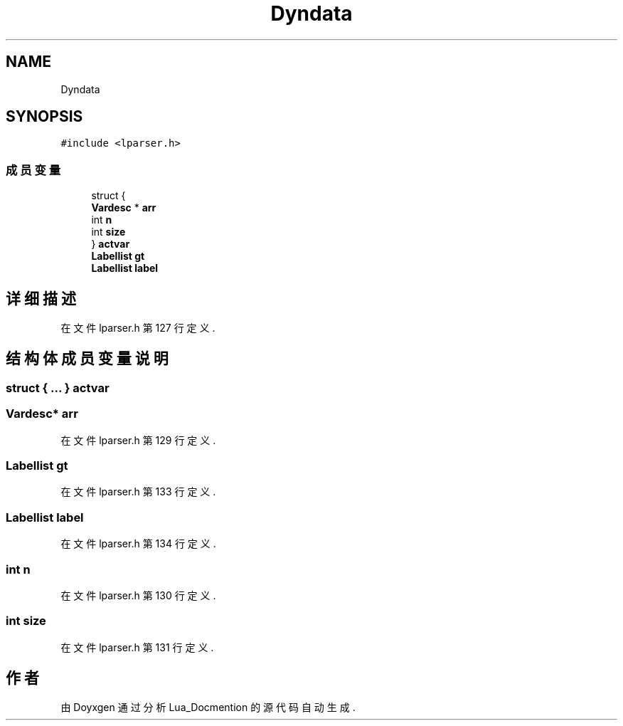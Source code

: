 .TH "Dyndata" 3 "2020年 九月 8日 星期二" "Lua_Docmention" \" -*- nroff -*-
.ad l
.nh
.SH NAME
Dyndata
.SH SYNOPSIS
.br
.PP
.PP
\fC#include <lparser\&.h>\fP
.SS "成员变量"

.in +1c
.ti -1c
.RI "struct {"
.br
.ti -1c
.RI "   \fBVardesc\fP * \fBarr\fP"
.br
.ti -1c
.RI "   int \fBn\fP"
.br
.ti -1c
.RI "   int \fBsize\fP"
.br
.ti -1c
.RI "} \fBactvar\fP"
.br
.ti -1c
.RI "\fBLabellist\fP \fBgt\fP"
.br
.ti -1c
.RI "\fBLabellist\fP \fBlabel\fP"
.br
.in -1c
.SH "详细描述"
.PP 
在文件 lparser\&.h 第 127 行定义\&.
.SH "结构体成员变量说明"
.PP 
.SS "struct { \&.\&.\&. }  actvar"

.SS "\fBVardesc\fP* arr"

.PP
在文件 lparser\&.h 第 129 行定义\&.
.SS "\fBLabellist\fP gt"

.PP
在文件 lparser\&.h 第 133 行定义\&.
.SS "\fBLabellist\fP label"

.PP
在文件 lparser\&.h 第 134 行定义\&.
.SS "int n"

.PP
在文件 lparser\&.h 第 130 行定义\&.
.SS "int size"

.PP
在文件 lparser\&.h 第 131 行定义\&.

.SH "作者"
.PP 
由 Doyxgen 通过分析 Lua_Docmention 的 源代码自动生成\&.
